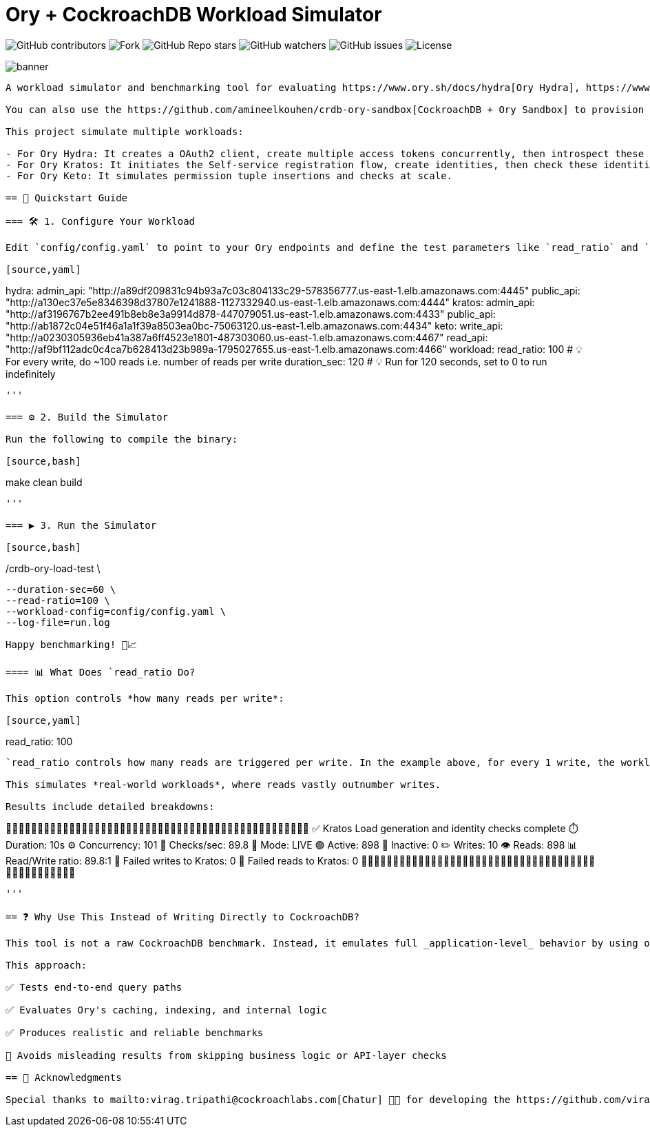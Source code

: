 = Ory + CockroachDB Workload Simulator
:linkattrs:
:project-owner: amineelkouhen
:project-name:  crdb-ory-load-test
:project-group: com.cockroachlabs
:project-version:   1.0.0
:site-url:  https://github.com/amineelkouhen/crdb-ory-load-test

image:https://img.shields.io/github/contributors/{project-owner}/{project-name}[GitHub contributors]
image:https://img.shields.io/github/forks/{project-owner}/{project-name}[Fork]
image:https://img.shields.io/github/stars/{project-owner}/{project-name}[GitHub Repo stars]
image:https://img.shields.io/github/watchers/{project-owner}/{project-name}[GitHub watchers]
image:https://img.shields.io/github/issues/{project-owner}/{project-name}[GitHub issues]
image:https://img.shields.io/github/license/{project-owner}/{project-name}[License]

image::images/banner.png[banner]
----

A workload simulator and benchmarking tool for evaluating https://www.ory.sh/docs/hydra[Ory Hydra], https://www.ory.sh/docs/kratos[Ory Kratos], and https://www.ory.sh/docs/keto[Ory Keto] with https://www.cockroachlabs.com/[CockroachDB].

You can also use the https://github.com/amineelkouhen/crdb-ory-sandbox[CockroachDB + Ory Sandbox] to provision the joint environment, and execute this tool. 

This project simulate multiple workloads:

- For Ory Hydra: It creates a OAuth2 client, create multiple access tokens concurrently, then introspect these tokens at scale (multiple parallel read workers).
- For Ory Kratos: It initiates the Self-service registration flow, create identities, then check these identities / sessions.
- For Ory Keto: It simulates permission tuple insertions and checks at scale.

== 🚀 Quickstart Guide

=== 🛠️ 1. Configure Your Workload

Edit `config/config.yaml` to point to your Ory endpoints and define the test parameters like `read_ratio` and `duration_sec`.

[source,yaml]
----
hydra:
  admin_api: "http://a89df209831c94b93a7c03c804133c29-578356777.us-east-1.elb.amazonaws.com:4445"
  public_api: "http://a130ec37e5e8346398d37807e1241888-1127332940.us-east-1.elb.amazonaws.com:4444"
kratos:
  admin_api: "http://af3196767b2ee491b8eb8e3a9914d878-447079051.us-east-1.elb.amazonaws.com:4433"
  public_api: "http://ab1872c04e51f46a1a1f39a8503ea0bc-75063120.us-east-1.elb.amazonaws.com:4434"
keto:
  write_api: "http://a0230305936eb41a387a6ff4523e1801-487303060.us-east-1.elb.amazonaws.com:4467"
  read_api: "http://af9bf112adc0c4ca7b628413d23b989a-1795027655.us-east-1.elb.amazonaws.com:4466"
workload:
  read_ratio: 100             # 💡 For every write, do ~100 reads i.e. number of reads per write
  duration_sec: 120            # 💡 Run for 120 seconds, set to 0 to run indefinitely
----

'''

=== ⚙️ 2. Build the Simulator

Run the following to compile the binary:

[source,bash]
----
make clean build
----

'''

=== ▶️️ 3. Run the Simulator

[source,bash]
----
./crdb-ory-load-test \
  --duration-sec=60 \
  --read-ratio=100 \
  --workload-config=config/config.yaml \
  --log-file=run.log
----

Happy benchmarking! 🧪📈

==== 📊 What Does `read_ratio Do?

This option controls *how many reads per write*:

[source,yaml]
----
read_ratio: 100
----

`read_ratio controls how many reads are triggered per write. In the example above, for every 1 write, the workload will perform approximately 100 read operations.

This simulates *real-world workloads*, where reads vastly outnumber writes.

Results include detailed breakdowns:

----
🚧🚧🚧🚧🚧🚧🚧🚧🚧🚧🚧🚧🚧🚧🚧🚧🚧🚧🚧🚧🚧🚧🚧🚧🚧🚧🚧🚧🚧🚧🚧🚧🚧🚧🚧🚧🚧🚧🚧🚧🚧🚧🚧🚧🚧🚧🚧🚧
✅  Kratos Load generation and identity checks complete
⏱️  Duration:                10s
⚙️  Concurrency:             101
🚦  Checks/sec:              89.8
🧪  Mode:                    LIVE
🟢  Active:                  898
🔴  Inactive:                0
✏️  Writes:                  10
👁️  Reads:                   898
📊  Read/Write ratio:        89.8:1
🚨  Failed writes to Kratos: 0
🚨  Failed reads to Kratos:  0
🚧🚧🚧🚧🚧🚧🚧🚧🚧🚧🚧🚧🚧🚧🚧🚧🚧🚧🚧🚧🚧🚧🚧🚧🚧🚧🚧🚧🚧🚧🚧🚧🚧🚧🚧🚧🚧🚧🚧🚧🚧🚧🚧🚧🚧🚧🚧🚧
----

'''

== ❓ Why Use This Instead of Writing Directly to CockroachDB?

This tool is not a raw CockroachDB benchmark. Instead, it emulates full _application-level_ behavior by using official Ory APIs.

This approach:

✅ Tests end-to-end query paths

✅ Evaluates Ory's caching, indexing, and internal logic

✅ Produces realistic and reliable benchmarks

🚫 Avoids misleading results from skipping business logic or API-layer checks

== 🙏 Acknowledgments

Special thanks to mailto:virag.tripathi@cockroachlabs.com[Chatur] 👲🏾 for developing the https://github.com/viragtripathi/crdb-ory-keto-demo[Keto load simulator^].









